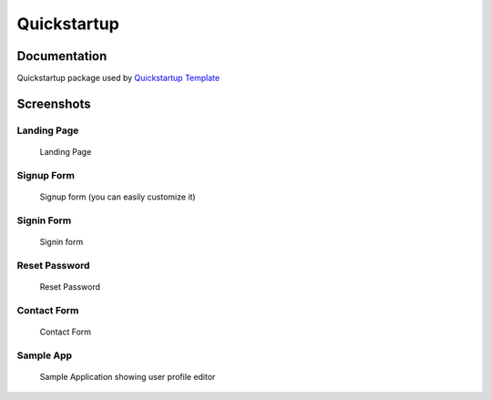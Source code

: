 =============================
Quickstartup
=============================

.. image:: https://badge.fury.io/py/quickstartup.png
    :target: https://badge.fury.io/py/quickstartup

.. image:: https://travis-ci.org/osantana/quickstartup.png?branch=master
    :target: https://travis-ci.org/osantana/quickstartup

.. image:: https://coveralls.io/repos/osantana/quickstartup/badge.png?branch=master
    :target: https://coveralls.io/r/osantana/quickstartup?branch=master

Documentation
-------------

Quickstartup package used by `Quickstartup Template <https://github.com/osantana/quickstartup-template>`_


Screenshots
-----------

Landing Page
++++++++++++

.. figure:: docs/landing.png
    :alt: Landing Page

    Landing Page


Signup Form
+++++++++++

.. figure:: docs/signup.png
    :alt: Signup Form

    Signup form (you can easily customize it)


Signin Form
+++++++++++

.. figure:: docs/signin.png
    :alt: Signin Form

    Signin form


Reset Password
++++++++++++++

.. figure:: docs/reset.png
    :alt: Reset Password

    Reset Password


Contact Form
++++++++++++

.. figure:: docs/contact.png
    :alt: Contact Form

    Contact Form

Sample App
++++++++++

.. figure:: docs/sample_app.png
    :alt: Sample Application showing user profile editor

    Sample Application showing user profile editor
